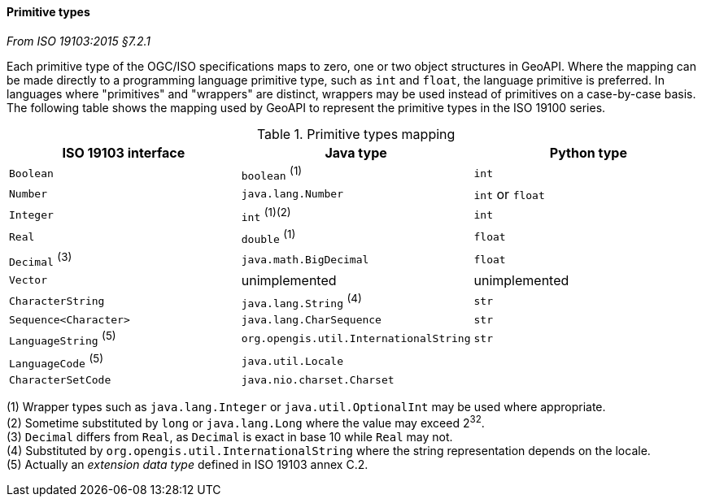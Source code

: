 [[primitives]]
==== Primitive types
[.reference]_From ISO 19103:2015 §7.2.1_

Each primitive type of the OGC/ISO specifications maps to zero, one or two object structures in GeoAPI.
Where the mapping can be made directly to a programming language primitive type, such as `int` and `float`,
the language primitive is preferred. In languages where "primitives" and "wrappers" are distinct,
wrappers may be used instead of primitives on a case-by-case basis.
The following table shows the mapping used by GeoAPI to represent the primitive types in the ISO 19100 series.

.Primitive types mapping
[.compact, options="header"]
|================================================================================
|ISO 19103 interface    |Java type                              |Python type
|`Boolean`              |`boolean`                        ^(1)^ |`int`
|`Number`               |`java.lang.Number`                     |`int` or `float`
|`Integer`              |`int`                         ^(1)(2)^ |`int`
|`Real`                 |`double`                         ^(1)^ |`float`
|`Decimal` ^(3)^        |`java.math.BigDecimal`                 |`float`
|`Vector`               |unimplemented                          |unimplemented
|`CharacterString`      |`java.lang.String`               ^(4)^ |`str`
|`Sequence<Character>`  |`java.lang.CharSequence`               |`str`
|`LanguageString` ^(5)^ |`org.opengis.util.InternationalString` |`str`
|`LanguageCode`   ^(5)^ |`java.util.Locale`                     |
|`CharacterSetCode`     |`java.nio.charset.Charset`             |
|================================================================================

[small]#(1) Wrapper types such as `java.lang.Integer` or `java.util.OptionalInt` may be used where appropriate.# +
[small]#(2) Sometime substituted by `long` or `java.lang.Long` where the value may exceed 2^32^.# +
[small]#(3) `Decimal` differs from `Real`, as `Decimal` is exact in base 10 while `Real` may not.# +
[small]#(4) Substituted by `org.opengis.util.InternationalString` where the string representation depends on the locale.# +
[small]#(5) Actually an _extension data type_ defined in ISO 19103 annex C.2.# +
